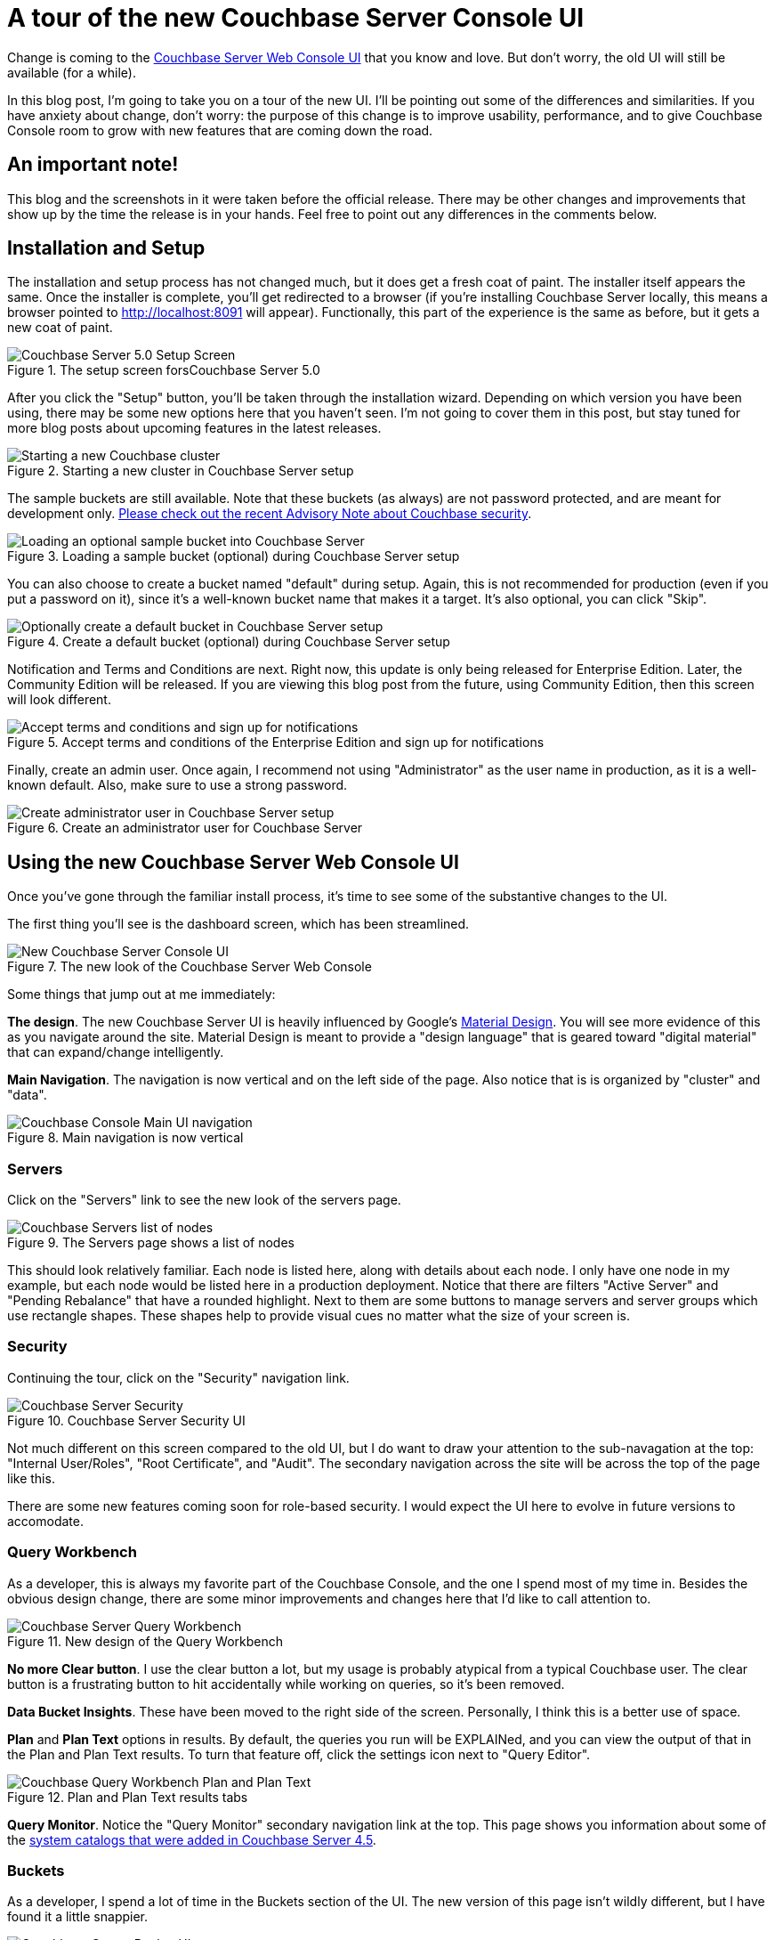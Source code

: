 :imagesdir: images

= A tour of the new Couchbase Server Console UI

Change is coming to the link:https://developer.couchbase.com/documentation/server/current/admin/ui-intro.html?utm_source=blogs&utm_medium=link&utm_campaign=blogs[Couchbase Server Web Console UI] that you know and love. But don't worry, the old UI will still be available (for a while).

In this blog post, I'm going to take you on a tour of the new UI. I'll be pointing out some of the differences and similarities. If you have anxiety about change, don't worry: the purpose of this change is to improve usability, performance, and to give Couchbase Console room to grow with new features that are coming down the road.

== An important note!

This blog and the screenshots in it were taken before the official release. There may be other changes and improvements that show up by the time the release is in your hands. Feel free to point out any differences in the comments below.

== Installation and Setup

The installation and setup process has not changed much, but it does get a fresh coat of paint. The installer itself appears the same. Once the installer is complete, you'll get redirected to a browser (if you're installing Couchbase Server locally, this means a browser pointed to http://localhost:8091 will appear). Functionally, this part of the experience is the same as before, but it gets a new coat of paint.

.The setup screen forsCouchbase Server 5.0
image::049_01_Couchbase_Server_Setup.png[Couchbase Server 5.0 Setup Screen]

After you click the "Setup" button, you'll be taken through the installation wizard. Depending on which version you have been using, there may be some new options here that you haven't seen. I'm not going to cover them in this post, but stay tuned for more blog posts about upcoming features in the latest releases.

.Starting a new cluster in Couchbase Server setup
image::049_02_Couchbase_Setup_Cluster.png[Starting a new Couchbase cluster]

The sample buckets are still available. Note that these buckets (as always) are not password protected, and are meant for development only. link:https://blog.couchbase.com/2017/couchbase-customer-advisory-note-security[Please check out the recent Advisory Note about Couchbase security].

.Loading a sample bucket (optional) during Couchbase Server setup
image::049_03_Couchbase_Setup_Sample_Buckets.png[Loading an optional sample bucket into Couchbase Server]

You can also choose to create a bucket named "default" during setup. Again, this is not recommended for production (even if you put a password on it), since it's a well-known bucket name that makes it a target. It's also optional, you can click "Skip".

.Create a default bucket (optional) during Couchbase Server setup
image::049_04_Couchbase_Setup_Default_Bucket.png[Optionally create a default bucket in Couchbase Server setup]

Notification and Terms and Conditions are next. Right now, this update is only being released for Enterprise Edition. Later, the Community Edition will be released. If you are viewing this blog post from the future, using Community Edition, then this screen will look different.

.Accept terms and conditions of the Enterprise Edition and sign up for notifications
image::049_05_Couchbase_terms_and_notifications.png[Accept terms and conditions and sign up for notifications]

Finally, create an admin user. Once again, I recommend not using "Administrator" as the user name in production, as it is a well-known default. Also, make sure to use a strong password.

.Create an administrator user for Couchbase Server
image::049_06_Couchbase_Setup_create_administrator.png[Create administrator user in Couchbase Server setup]

== Using the new Couchbase Server Web Console UI

Once you've gone through the familiar install process, it's time to see some of the substantive changes to the UI.

The first thing you'll see is the dashboard screen, which has been streamlined.

.The new look of the Couchbase Server Web Console
image::049_07_Couchbase_Server_dashboard_new_UI.png[New Couchbase Server Console UI]

Some things that jump out at me immediately:

*The design*. The new Couchbase Server UI is heavily influenced by Google's link:https://material.io/[Material Design]. You will see more evidence of this as you navigate around the site. Material Design is meant to provide a "design language" that is geared toward "digital material" that can expand/change intelligently.

*Main Navigation*. The navigation is now vertical and on the left side of the page. Also notice that is is organized by "cluster" and "data".

.Main navigation is now vertical
image::049_11_Couchbase_Console_main_navigation.png[Couchbase Console Main UI navigation]

=== Servers

Click on the "Servers" link to see the new look of the servers page.

.The Servers page shows a list of nodes
image::049_07_Couchbase_UI_Servers.png[Couchbase Servers list of nodes]

This should look relatively familiar. Each node is listed here, along with details about each node. I only have one node in my example, but each node would be listed here in a production deployment. Notice that there are filters "Active Server" and "Pending Rebalance" that have a rounded highlight. Next to them are some buttons to manage servers and server groups which use rectangle shapes. These shapes help to provide visual cues no matter what the size of your screen is.

=== Security

Continuing the tour, click on the "Security" navigation link.

.Couchbase Server Security UI
image::049_08_Couchbase_Security_UI.png[Couchbase Server Security]

Not much different on this screen compared to the old UI, but I do want to draw your attention to the sub-navagation at the top: "Internal User/Roles", "Root Certificate", and "Audit". The secondary navigation across the site will be across the top of the page like this.

There are some new features coming soon for role-based security. I would expect the UI here to evolve in future versions to accomodate.

=== Query Workbench

As a developer, this is always my favorite part of the Couchbase Console, and the one I spend most of my time in. Besides the obvious design change, there are some minor improvements and changes here that I'd like to call attention to.

.New design of the Query Workbench
image::049_09_Couchbase_Query_Workbench.png[Couchbase Server Query Workbench]

*No more Clear button*. I use the clear button a lot, but my usage is probably atypical from a typical Couchbase user. The clear button is a frustrating button to hit accidentally while working on queries, so it's been removed.

*Data Bucket Insights*. These have been moved to the right side of the screen. Personally, I think this is a better use of space.

*Plan* and *Plan Text* options in results. By default, the queries you run will be EXPLAINed, and you can view the output of that in the Plan and Plan Text results. To turn that feature off, click the settings icon next to "Query Editor".

.Plan and Plan Text results tabs
image::049_10_Couchbase_Query_Workbench_Plan.png[Couchbase Query Workbench Plan and Plan Text]

*Query Monitor*. Notice the "Query Monitor" secondary navigation link at the top. This page shows you information about some of the link:https://developer.couchbase.com/documentation/server/current/tools/query-monitoring.html?utm_source=blogs&utm_medium=link&utm_campaign=blogs[system catalogs that were added in Couchbase Server 4.5].

=== Buckets

As a developer, I spend a lot of time in the Buckets section of the UI. The new version of this page isn't wildly different, but I have found it a little snappier.

.New Bucket management UI
image::049_12_Couchbase_Bucket_UI.png[Couchbase Server Bucket UI]

Click on a row to expand information about the bucket (as well as to expose the Delete/Compact/Edit buttons).

=== Statistics and Charts

One significant area of change is the way that charts and statsitics are shown in the UI. Clicking a bucket name will still bring you to the analytics and information that you're used to.

.Chart that shows the number of N1QL requests
image::049_13_Couchbase_Chart_N1QL.png[New Couchbase chart for N1QL requests]

There aren't any new charts that I'm aware of, but there have been changes made to improve usabilty of the charts as well as get them to adhere closer to the Material Design philosophy. They also take up the full space of the page, to maximize your view.

.Chart that shows the number of HTTP requests
image::049_14_Couchbase_Chart_HTTP.png[New Couchbase chart for HTTP requests]

It's difficult to demonstrate these changes in a blog post with static images (I may make a video walkthrough in the future), so I definitely recommend that you install the latest version of Couchbase Server 5.x and give them a try.

== Why did you move my cheese!

Hopefully, these UI changes delight you and make your job easier. However, abrupt change can be difficult. This is why there is still an option to view the "Classic UI". Just click this link (at the top right of the page) and you'll be albe to view the old UI. I don't know how long the old UI is going to stick around.

.Use this link to show the old "Classic UI"
image::049_15_Couchbase_Classic_UI.png[Click Classic UI to go back to the old UI]

To switch back to the new UI from the old UI, just click "New UI".

.Use this link to go back to the "New UI"
image::049_16_Couchbase_New_UI.png[Click New UI to back to the new UI]

== Feedback and Summary

I've given you the basic tour, but to really get a feel for the UI, I recommend you download and try it. link:https://couchbase.com/download[Download Couchbase Server 5.0] today!

We want feedback!

There are two types of feedback we're looking for:

*Bugs*: If you find a bug (something that is broken or doesn't work how you'd expect), please file an issue in our link:https://issues.couchbase.com[JIRA system at issues.couchbase.com]. Or, contact me with a description of the issue. I would be happy to help you or submit the bug for you (my Couchbase handlers give me a candy bar and pat me on the head every time I submit a substantive bug).

*Suggestions*: If you have a suggestion, complaint, or comment about the new UI, please use the UI feedback system that's built right into the Couchbase Server UI.

In some cases, it may be tricky to decide if your feedback is a bug or a suggestion. Use your best judgement, or again, feel free to contact me for help. I want to hear from you. No suggestion is too small! The only stupid question is the one you don't ask! The best way to contact me is either link:https://twitter.com/mgroves[Twitter @mgroves] or email me matthew.groves@couchbase.com.